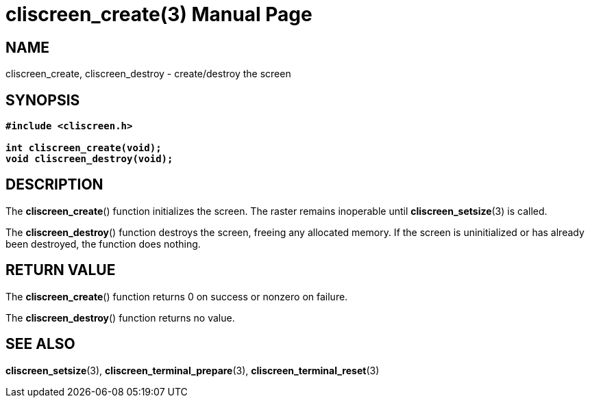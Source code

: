 = cliscreen_create(3)
:doctype: manpage
:manmanual: Manual for libcliscreen
:mansource: libcliscreen
:manversion: 0.?.?

== NAME
cliscreen_create, cliscreen_destroy - create/destroy the screen

== SYNOPSIS
[verse]
____
*#include <cliscreen.h>*

*int cliscreen_create(void);*
*void cliscreen_destroy(void);*
____

== DESCRIPTION
The *cliscreen_create*() function initializes the screen. The raster
remains inoperable until *cliscreen_setsize*(3) is called.

The *cliscreen_destroy*() function destroys the screen, freeing any
allocated memory. If the screen is uninitialized or has already been
destroyed, the function does nothing.

== RETURN VALUE
The *cliscreen_create*() function returns 0 on success or nonzero on
failure.

The *cliscreen_destroy*() function returns no value.

== SEE ALSO
*cliscreen_setsize*(3),
*cliscreen_terminal_prepare*(3),
*cliscreen_terminal_reset*(3)
